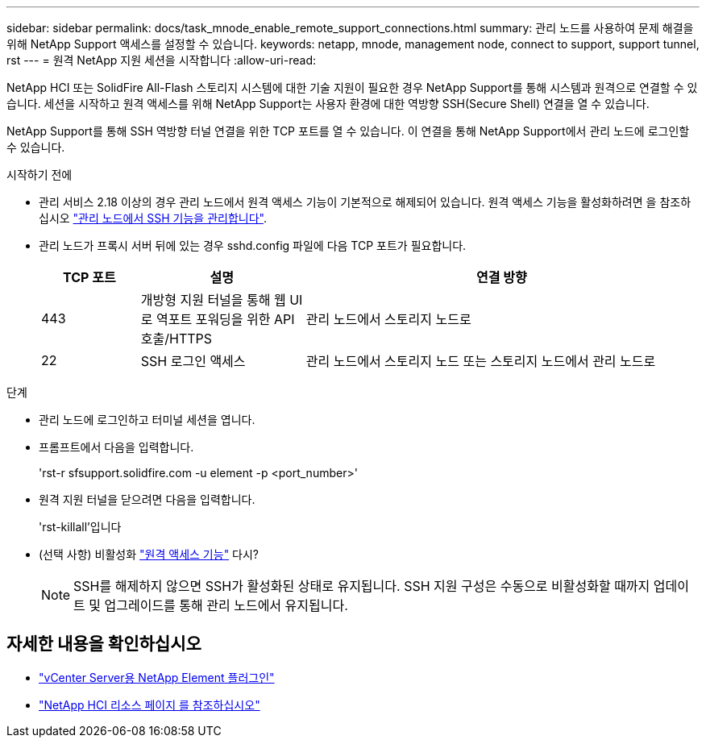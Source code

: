 ---
sidebar: sidebar 
permalink: docs/task_mnode_enable_remote_support_connections.html 
summary: 관리 노드를 사용하여 문제 해결을 위해 NetApp Support 액세스를 설정할 수 있습니다. 
keywords: netapp, mnode, management node, connect to support, support tunnel, rst 
---
= 원격 NetApp 지원 세션을 시작합니다
:allow-uri-read: 


[role="lead"]
NetApp HCI 또는 SolidFire All-Flash 스토리지 시스템에 대한 기술 지원이 필요한 경우 NetApp Support를 통해 시스템과 원격으로 연결할 수 있습니다. 세션을 시작하고 원격 액세스를 위해 NetApp Support는 사용자 환경에 대한 역방향 SSH(Secure Shell) 연결을 열 수 있습니다.

NetApp Support를 통해 SSH 역방향 터널 연결을 위한 TCP 포트를 열 수 있습니다. 이 연결을 통해 NetApp Support에서 관리 노드에 로그인할 수 있습니다.

.시작하기 전에
* 관리 서비스 2.18 이상의 경우 관리 노드에서 원격 액세스 기능이 기본적으로 해제되어 있습니다. 원격 액세스 기능을 활성화하려면 을 참조하십시오 link:task_mnode_ssh_management.html["관리 노드에서 SSH 기능을 관리합니다"].
* 관리 노드가 프록시 서버 뒤에 있는 경우 sshd.config 파일에 다음 TCP 포트가 필요합니다.
+
[cols="15,25,60"]
|===
| TCP 포트 | 설명 | 연결 방향 


| 443 | 개방형 지원 터널을 통해 웹 UI로 역포트 포워딩을 위한 API 호출/HTTPS | 관리 노드에서 스토리지 노드로 


| 22 | SSH 로그인 액세스 | 관리 노드에서 스토리지 노드 또는 스토리지 노드에서 관리 노드로 
|===


.단계
* 관리 노드에 로그인하고 터미널 세션을 엽니다.
* 프롬프트에서 다음을 입력합니다.
+
'rst-r sfsupport.solidfire.com -u element -p <port_number>'

* 원격 지원 터널을 닫으려면 다음을 입력합니다.
+
'rst-killall'입니다

* (선택 사항) 비활성화 link:task_mnode_ssh_management.html["원격 액세스 기능"] 다시?
+

NOTE: SSH를 해제하지 않으면 SSH가 활성화된 상태로 유지됩니다. SSH 지원 구성은 수동으로 비활성화할 때까지 업데이트 및 업그레이드를 통해 관리 노드에서 유지됩니다.



[discrete]
== 자세한 내용을 확인하십시오

* https://docs.netapp.com/us-en/vcp/index.html["vCenter Server용 NetApp Element 플러그인"^]
* https://www.netapp.com/hybrid-cloud/hci-documentation/["NetApp HCI 리소스 페이지 를 참조하십시오"^]

